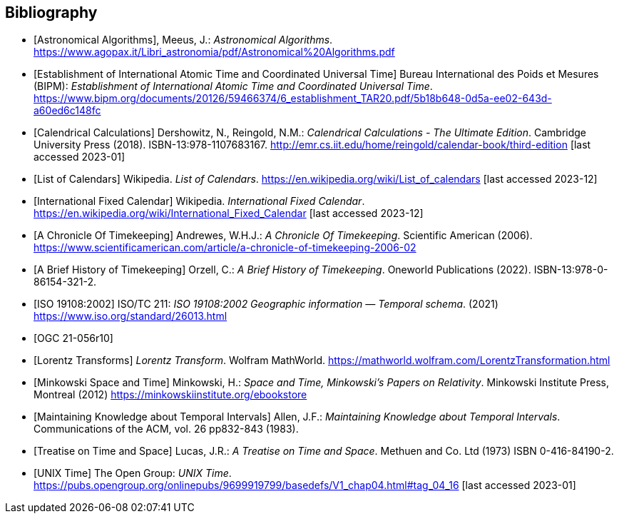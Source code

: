 
[appendix,obligation="informative"]
[[annex-bibliography]]
[bibliography]
== Bibliography

* [[[astro_algo,Astronomical Algorithms]]], Meeus, J.: _Astronomical Algorithms_. https://www.agopax.it/Libri_astronomia/pdf/Astronomical%20Algorithms.pdf

* [[[bipm_define,Establishment of International Atomic Time and Coordinated Universal Time]]]
Bureau International des Poids et Mesures (BIPM):
_Establishment of International Atomic Time and Coordinated Universal Time_.
https://www.bipm.org/documents/20126/59466374/6_establishment_TAR20.pdf/5b18b648-0d5a-ee02-643d-a60ed6c148fc

* [[[calendrical,Calendrical Calculations]]]
Dershowitz, N., Reingold, N.M.:
_Calendrical Calculations - The Ultimate Edition_.
Cambridge University Press (2018).
ISBN-13:978-1107683167.
http://emr.cs.iit.edu/home/reingold/calendar-book/third-edition [last accessed 2023-01]

* [[[calendarlist,List of Calendars]]]
Wikipedia.
_List of Calendars_. https://en.wikipedia.org/wiki/List_of_calendars [last accessed 2023-12]

* [[[ifc,International Fixed Calendar]]]
Wikipedia.
_International Fixed Calendar_. https://en.wikipedia.org/wiki/International_Fixed_Calendar [last accessed 2023-12]

* [[[scientificamerican,A Chronicle Of Timekeeping]]] Andrewes, W.H.J.: _A Chronicle Of Timekeeping_. Scientific American (2006). https://www.scientificamerican.com/article/a-chronicle-of-timekeeping-2006-02

* [[[history_timekeeping,A Brief History of Timekeeping]]]
Orzell, C.:
_A Brief History of Timekeeping_.
Oneworld Publications (2022).
ISBN-13:978-0-86154-321-2.

* [[[iso19108,ISO 19108:2002]]] ISO/TC 211: _ISO 19108:2002 Geographic information — Temporal schema_. (2021) https://www.iso.org/standard/26013.html

* [[[OGCgeopose,OGC 21-056r10]]]

* [[[lorentz_transform,Lorentz Transforms]]]
_Lorentz Transform_.
Wolfram MathWorld.
https://mathworld.wolfram.com/LorentzTransformation.html[https://mathworld.wolfram.com/LorentzTransformation.html]

* [[[minkowski,Minkowski Space and Time]]] Minkowski, H.:
_Space and Time, Minkowski's Papers on Relativity_.
Minkowski Institute Press, Montreal (2012)
https://minkowskiinstitute.org/ebookstore/book1/[https://minkowskiinstitute.org/ebookstore]

* [[[temporal_knowledge,Maintaining Knowledge about Temporal Intervals]]]
Allen, J.F.:
_Maintaining Knowledge about Temporal Intervals_.
Communications of the ACM, vol. 26 pp832-843 (1983).

* [[[treatise,Treatise on Time and Space]]]
Lucas, J.R.:
_A Treatise on Time and Space_.
Methuen and Co. Ltd (1973)
ISBN 0-416-84190-2.

* [[[unix_time,UNIX Time]]]
The Open Group:
_UNIX Time_.
https://pubs.opengroup.org/onlinepubs/9699919799/basedefs/V1_chap04.html#tag_04_16 [last accessed 2023-01]
